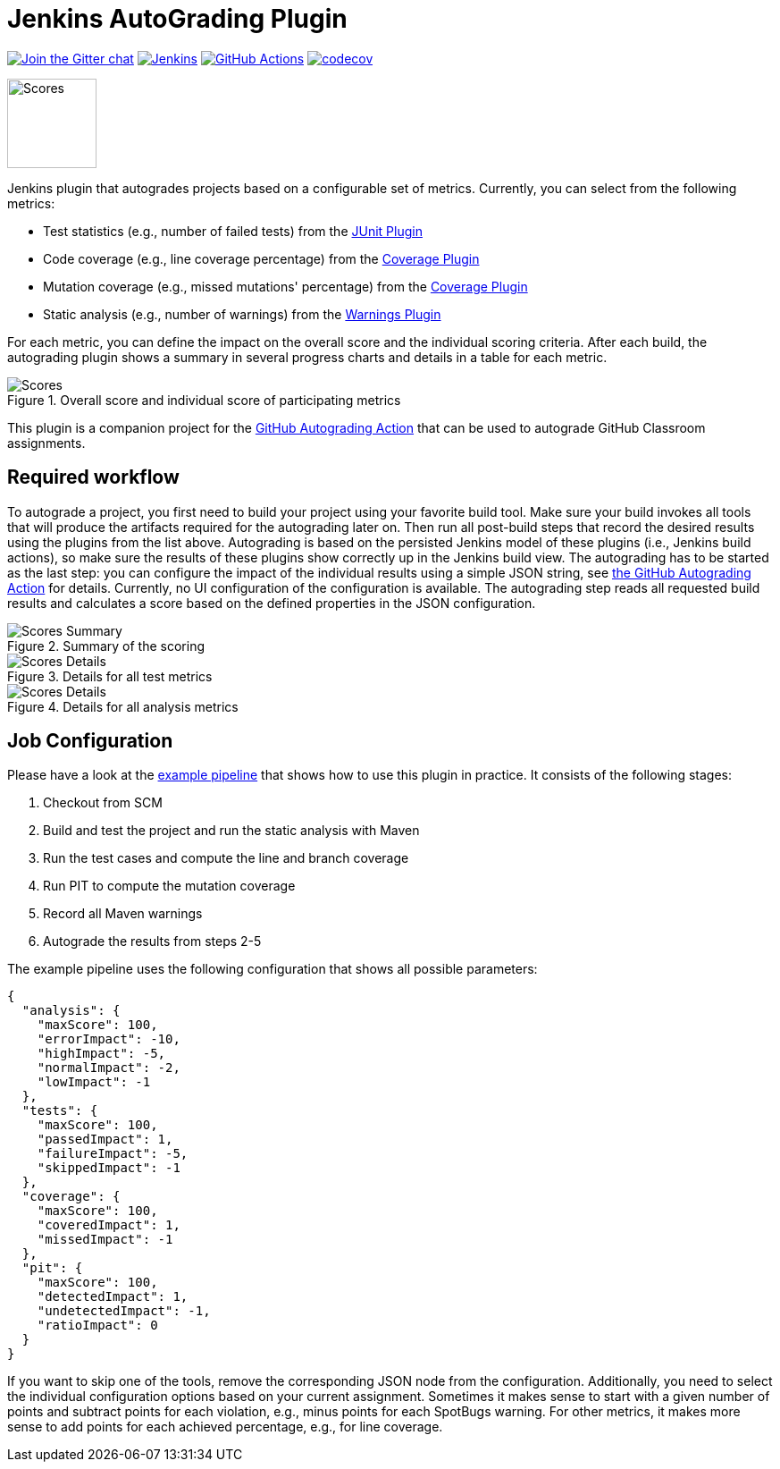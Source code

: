 :imagesdir: etc/images

= Jenkins AutoGrading Plugin

image:https://badges.gitter.im/jenkinsci/warnings-plugin.svg[Join the Gitter chat, link=https://gitter.im/jenkinsci/warnings-plugin]
image:https://ci.jenkins.io/job/Plugins/job/autograding-plugin/job/main/badge/icon?subject=Jenkins%20CI[Jenkins, link=https://ci.jenkins.io/job/Plugins/job/autograding-plugin/job/main/]
image:https://github.com/jenkinsci/autograding-plugin/workflows/GitHub%20CI/badge.svg[GitHub Actions, link=https://github.com/jenkinsci/autograding-plugin/actions]
image:https://codecov.io/gh/jenkinsci/autograding-plugin/branch/main/graph/badge.svg[codecov, link=https://codecov.io/gh/jenkinsci/autograding-plugin]

image::graduation-cap.svg[Scores, width="100"]

Jenkins plugin that autogrades projects based on a configurable set of metrics. Currently, you can select from the following metrics:

- Test statistics (e.g., number of failed tests) from the https://github.com/jenkinsci/junit-plugin[JUnit Plugin]
- Code coverage (e.g., line coverage percentage) from the https://github.com/jenkinsci/coverage-plugin[Coverage Plugin]
- Mutation coverage (e.g., missed mutations' percentage)  from the https://github.com/jenkinsci/coverage-plugin[Coverage Plugin]
- Static analysis (e.g., number of warnings) from the https://github.com/jenkinsci/warnings-ng-plugin[Warnings Plugin]

For each metric, you can define the impact on the overall score and the individual scoring criteria. After each build, the autograding plugin shows a summary in several progress charts and details in a table for each metric.

.Overall score and individual score of participating metrics
[#img-progress]
image::progress.png[Scores]

This plugin is a companion project for the https://github.com/marketplace/actions/autograding-action[GitHub Autograding Action] that can be used to autograde GitHub Classroom assignments.

== Required workflow

To autograde a project, you first need to build your project using your favorite build tool. Make sure your build invokes all tools that will produce the artifacts required for the autograding later on. Then run all post-build steps that record the desired results using the plugins from the list above. Autograding is based on the persisted Jenkins model of these plugins (i.e., Jenkins build actions), so make sure the results of these plugins show correctly up in the Jenkins build view. The autograding has to be started as the last step: you can configure the impact of the individual results using a simple JSON string, see https://github.com/marketplace/actions/autograding-action[the GitHub Autograding Action] for details. Currently, no UI configuration of the configuration is available. The autograding step reads all requested build results and calculates a score based on the defined  properties in the JSON configuration.

.Summary of the scoring
[#img-overview]
image::summary.png[Scores Summary]

.Details for all test metrics
[#img-test-details]
image::details-tests.png[Scores Details]

.Details for all analysis metrics
[#img-analysis]
image::details-analysis.png[Scores Details]

== Job Configuration

Please have a look at the
https://github.com/jenkinsci/autograding-plugin/blob/master/etc/Jenkinsfile.autograding[example pipeline] that shows how to use this plugin in practice.
It consists of the following stages:

. Checkout from SCM
. Build and test the project and run the static analysis with Maven
. Run the test cases and compute the line and branch coverage
. Run PIT to compute the mutation coverage
. Record all Maven warnings
. Autograde the results from steps 2-5

The example pipeline uses the following configuration that shows all possible parameters:

[source,json]
----
{
  "analysis": {
    "maxScore": 100,
    "errorImpact": -10,
    "highImpact": -5,
    "normalImpact": -2,
    "lowImpact": -1
  },
  "tests": {
    "maxScore": 100,
    "passedImpact": 1,
    "failureImpact": -5,
    "skippedImpact": -1
  },
  "coverage": {
    "maxScore": 100,
    "coveredImpact": 1,
    "missedImpact": -1
  },
  "pit": {
    "maxScore": 100,
    "detectedImpact": 1,
    "undetectedImpact": -1,
    "ratioImpact": 0
  }
}

----

If you want to skip one of the tools, remove the corresponding JSON node from the configuration. Additionally, you need to select the individual configuration options based on your current assignment. Sometimes it makes sense to start with a given number of points and subtract points for each violation, e.g., minus points for each SpotBugs warning. For other metrics, it makes more sense to add points for each achieved percentage, e.g., for line coverage.


